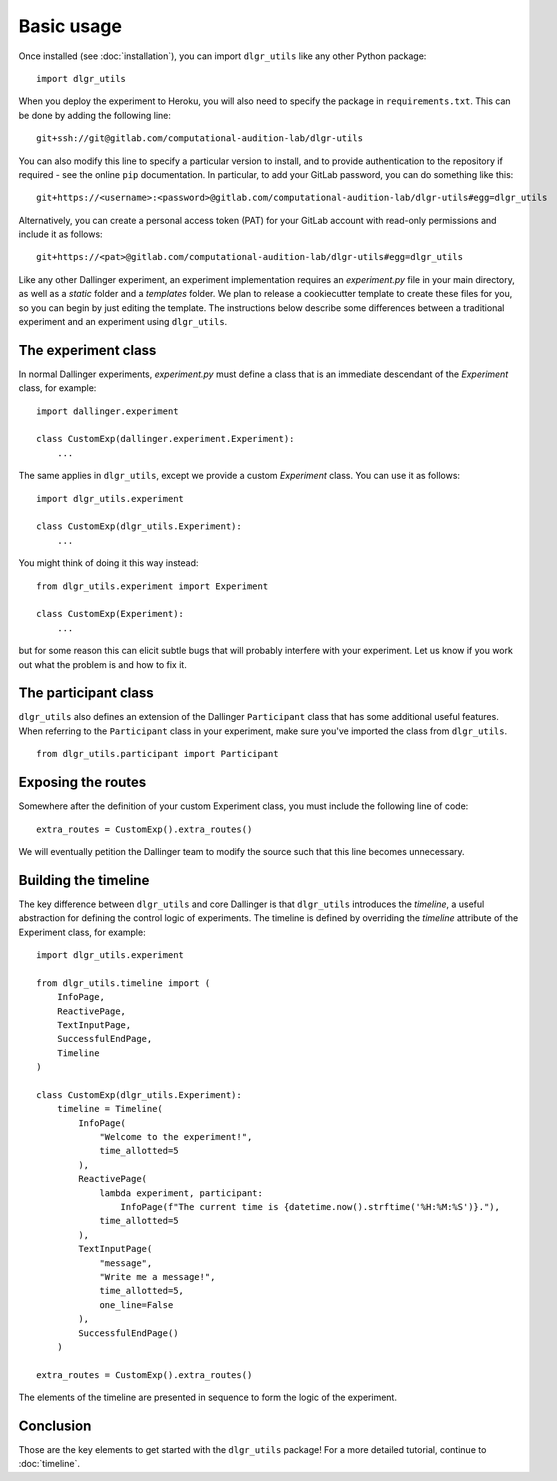 ===========
Basic usage
===========

Once installed (see :doc:`installation`), you can import ``dlgr_utils`` like any other Python package:

::

    import dlgr_utils

When you deploy the experiment to Heroku, you will also need to specify the package in ``requirements.txt``.
This can be done by adding the following line:

::

    git+ssh://git@gitlab.com/computational-audition-lab/dlgr-utils

You can also modify this line to specify a particular version to install,
and to provide authentication to the repository if required - see the online ``pip`` documentation.
In particular, to add your GitLab password, you can do something like this:

::

    git+https://<username>:<password>@gitlab.com/computational-audition-lab/dlgr-utils#egg=dlgr_utils

Alternatively, you can create a personal access token (PAT) for your GitLab account 
with read-only permissions and include it as follows:

::

    git+https://<pat>@gitlab.com/computational-audition-lab/dlgr-utils#egg=dlgr_utils


Like any other Dallinger experiment, an experiment implementation requires an `experiment.py` file
in your main directory, as well as a `static` folder and a `templates` folder. 
We plan to release a cookiecutter template to create these files for you, 
so you can begin by just editing the template.
The instructions below describe some differences between a traditional experiment 
and an experiment using ``dlgr_utils``.

The experiment class
--------------------

In normal Dallinger experiments, `experiment.py` must define a class that is an immediate descendant
of the `Experiment` class, for example:

::
    
    import dallinger.experiment

    class CustomExp(dallinger.experiment.Experiment):
        ...

The same applies in ``dlgr_utils``, except we provide a custom `Experiment` class.
You can use it as follows:

::

    import dlgr_utils.experiment

    class CustomExp(dlgr_utils.Experiment):
        ...


You might think of doing it this way instead: 

::

    from dlgr_utils.experiment import Experiment

    class CustomExp(Experiment):
        ...

but for some reason this can elicit subtle bugs that will
probably interfere with your experiment.
Let us know if you work out what the problem is and how to fix it.

The participant class
---------------------

``dlgr_utils`` also defines an extension of the Dallinger ``Participant`` class
that has some additional useful features. When referring to the ``Participant``
class in your experiment, make sure you've imported the class from ``dlgr_utils``.

::

    from dlgr_utils.participant import Participant

Exposing the routes
-------------------

Somewhere after the definition of your custom Experiment class,
you must include the following line of code:

::

    extra_routes = CustomExp().extra_routes()

We will eventually petition the Dallinger team to modify the source
such that this line becomes unnecessary.

Building the timeline
---------------------

The key difference between ``dlgr_utils`` and core Dallinger is that
``dlgr_utils`` introduces the *timeline*, a useful abstraction for 
defining the control logic of experiments. 
The timeline is defined by overriding the `timeline` attribute
of the Experiment class, for example:

::

    import dlgr_utils.experiment

    from dlgr_utils.timeline import (
        InfoPage,
        ReactivePage,
        TextInputPage,
        SuccessfulEndPage,
        Timeline
    )

    class CustomExp(dlgr_utils.Experiment):
        timeline = Timeline(
            InfoPage(
                "Welcome to the experiment!",
                time_allotted=5
            ),
            ReactivePage(            
                lambda experiment, participant: 
                    InfoPage(f"The current time is {datetime.now().strftime('%H:%M:%S')}."),
                time_allotted=5
            ),
            TextInputPage(
                "message",
                "Write me a message!",
                time_allotted=5,
                one_line=False
            ),
            SuccessfulEndPage()
        )

    extra_routes = CustomExp().extra_routes()

The elements of the timeline are presented in sequence to form the logic of the experiment.

Conclusion
----------

Those are the key elements to get started with the ``dlgr_utils`` package!
For a more detailed tutorial, continue to :doc:`timeline`.
